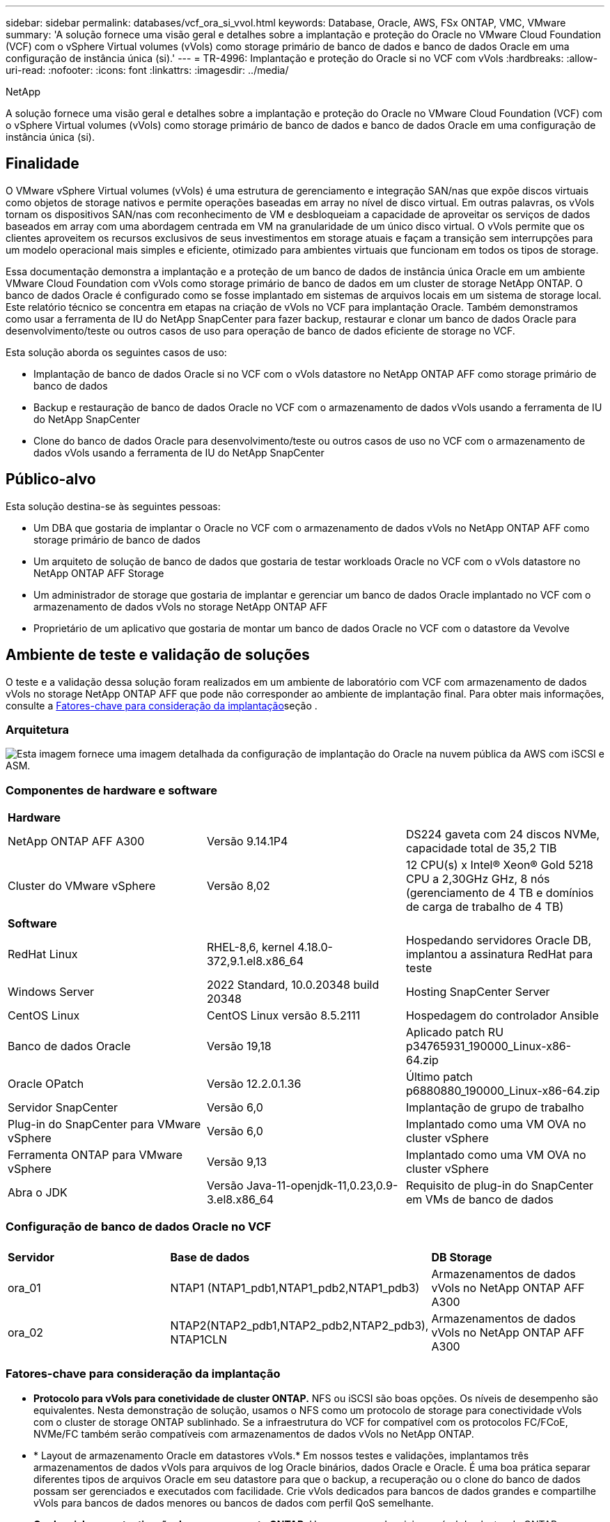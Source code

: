 ---
sidebar: sidebar 
permalink: databases/vcf_ora_si_vvol.html 
keywords: Database, Oracle, AWS, FSx ONTAP, VMC, VMware 
summary: 'A solução fornece uma visão geral e detalhes sobre a implantação e proteção do Oracle no VMware Cloud Foundation (VCF) com o vSphere Virtual volumes (vVols) como storage primário de banco de dados e banco de dados Oracle em uma configuração de instância única (si).' 
---
= TR-4996: Implantação e proteção do Oracle si no VCF com vVols
:hardbreaks:
:allow-uri-read: 
:nofooter: 
:icons: font
:linkattrs: 
:imagesdir: ../media/


NetApp

[role="lead"]
A solução fornece uma visão geral e detalhes sobre a implantação e proteção do Oracle no VMware Cloud Foundation (VCF) com o vSphere Virtual volumes (vVols) como storage primário de banco de dados e banco de dados Oracle em uma configuração de instância única (si).



== Finalidade

O VMware vSphere Virtual volumes (vVols) é uma estrutura de gerenciamento e integração SAN/nas que expõe discos virtuais como objetos de storage nativos e permite operações baseadas em array no nível de disco virtual. Em outras palavras, os vVols tornam os dispositivos SAN/nas com reconhecimento de VM e desbloqueiam a capacidade de aproveitar os serviços de dados baseados em array com uma abordagem centrada em VM na granularidade de um único disco virtual. O vVols permite que os clientes aproveitem os recursos exclusivos de seus investimentos em storage atuais e façam a transição sem interrupções para um modelo operacional mais simples e eficiente, otimizado para ambientes virtuais que funcionam em todos os tipos de storage.

Essa documentação demonstra a implantação e a proteção de um banco de dados de instância única Oracle em um ambiente VMware Cloud Foundation com vVols como storage primário de banco de dados em um cluster de storage NetApp ONTAP. O banco de dados Oracle é configurado como se fosse implantado em sistemas de arquivos locais em um sistema de storage local. Este relatório técnico se concentra em etapas na criação de vVols no VCF para implantação Oracle. Também demonstramos como usar a ferramenta de IU do NetApp SnapCenter para fazer backup, restaurar e clonar um banco de dados Oracle para desenvolvimento/teste ou outros casos de uso para operação de banco de dados eficiente de storage no VCF.

Esta solução aborda os seguintes casos de uso:

* Implantação de banco de dados Oracle si no VCF com o vVols datastore no NetApp ONTAP AFF como storage primário de banco de dados
* Backup e restauração de banco de dados Oracle no VCF com o armazenamento de dados vVols usando a ferramenta de IU do NetApp SnapCenter
* Clone do banco de dados Oracle para desenvolvimento/teste ou outros casos de uso no VCF com o armazenamento de dados vVols usando a ferramenta de IU do NetApp SnapCenter




== Público-alvo

Esta solução destina-se às seguintes pessoas:

* Um DBA que gostaria de implantar o Oracle no VCF com o armazenamento de dados vVols no NetApp ONTAP AFF como storage primário de banco de dados
* Um arquiteto de solução de banco de dados que gostaria de testar workloads Oracle no VCF com o vVols datastore no NetApp ONTAP AFF Storage
* Um administrador de storage que gostaria de implantar e gerenciar um banco de dados Oracle implantado no VCF com o armazenamento de dados vVols no storage NetApp ONTAP AFF
* Proprietário de um aplicativo que gostaria de montar um banco de dados Oracle no VCF com o datastore da Vevolve




== Ambiente de teste e validação de soluções

O teste e a validação dessa solução foram realizados em um ambiente de laboratório com VCF com armazenamento de dados vVols no storage NetApp ONTAP AFF que pode não corresponder ao ambiente de implantação final. Para obter mais informações, consulte a <<Fatores-chave para consideração da implantação>>seção .



=== Arquitetura

image:vcf_ora_si_vvols_architecture.png["Esta imagem fornece uma imagem detalhada da configuração de implantação do Oracle na nuvem pública da AWS com iSCSI e ASM."]



=== Componentes de hardware e software

[cols="33%, 33%, 33%"]
|===


3+| *Hardware* 


| NetApp ONTAP AFF A300 | Versão 9.14.1P4 | DS224 gaveta com 24 discos NVMe, capacidade total de 35,2 TIB 


| Cluster do VMware vSphere | Versão 8,02 | 12 CPU(s) x Intel(R) Xeon(R) Gold 5218 CPU a 2,30GHz GHz, 8 nós (gerenciamento de 4 TB e domínios de carga de trabalho de 4 TB) 


3+| *Software* 


| RedHat Linux | RHEL-8,6, kernel 4.18.0-372,9.1.el8.x86_64 | Hospedando servidores Oracle DB, implantou a assinatura RedHat para teste 


| Windows Server | 2022 Standard, 10.0.20348 build 20348 | Hosting SnapCenter Server 


| CentOS Linux | CentOS Linux versão 8.5.2111 | Hospedagem do controlador Ansible 


| Banco de dados Oracle | Versão 19,18 | Aplicado patch RU p34765931_190000_Linux-x86-64.zip 


| Oracle OPatch | Versão 12.2.0.1.36 | Último patch p6880880_190000_Linux-x86-64.zip 


| Servidor SnapCenter | Versão 6,0 | Implantação de grupo de trabalho 


| Plug-in do SnapCenter para VMware vSphere | Versão 6,0 | Implantado como uma VM OVA no cluster vSphere 


| Ferramenta ONTAP para VMware vSphere | Versão 9,13 | Implantado como uma VM OVA no cluster vSphere 


| Abra o JDK | Versão Java-11-openjdk-11,0.23,0.9-3.el8.x86_64 | Requisito de plug-in do SnapCenter em VMs de banco de dados 
|===


=== Configuração de banco de dados Oracle no VCF

[cols="33%, 33%, 33%"]
|===


3+|  


| *Servidor* | *Base de dados* | *DB Storage* 


| ora_01 | NTAP1 (NTAP1_pdb1,NTAP1_pdb2,NTAP1_pdb3) | Armazenamentos de dados vVols no NetApp ONTAP AFF A300 


| ora_02 | NTAP2(NTAP2_pdb1,NTAP2_pdb2,NTAP2_pdb3), NTAP1CLN | Armazenamentos de dados vVols no NetApp ONTAP AFF A300 
|===


=== Fatores-chave para consideração da implantação

* *Protocolo para vVols para conetividade de cluster ONTAP.* NFS ou iSCSI são boas opções. Os níveis de desempenho são equivalentes. Nesta demonstração de solução, usamos o NFS como um protocolo de storage para conectividade vVols com o cluster de storage ONTAP sublinhado. Se a infraestrutura do VCF for compatível com os protocolos FC/FCoE, NVMe/FC também serão compatíveis com armazenamentos de dados vVols no NetApp ONTAP.
* * Layout de armazenamento Oracle em datastores vVols.* Em nossos testes e validações, implantamos três armazenamentos de dados vVols para arquivos de log Oracle binários, dados Oracle e Oracle. É uma boa prática separar diferentes tipos de arquivos Oracle em seu datastore para que o backup, a recuperação ou o clone do banco de dados possam ser gerenciados e executados com facilidade. Crie vVols dedicados para bancos de dados grandes e compartilhe vVols para bancos de dados menores ou bancos de dados com perfil QoS semelhante. 
* *Credencial para autenticação de armazenamento ONTAP.* Use apenas credenciais no nível do cluster do ONTAP para a autenticação do cluster de storage do ONTAP, incluindo a conectividade SnapCenter ao cluster de storage do ONTAP ou a conectividade da ferramenta ONTAP ao cluster de storage do ONTAP.
* *Provisione o storage do vVols datastore para a VM do banco de dados.* Adicione apenas um disco de cada vez à VM do banco de dados a partir do datastore vVols. A adição de vários discos de armazenamentos de dados vVols ao mesmo tempo não é suportada neste momento.  
* *Proteção de banco de dados.* O NetApp fornece um pacote de software SnapCenter para backup, restauração e clonagem de banco de dados com uma interface de usuário amigável. A NetApp recomenda a implementação dessa ferramenta de gerenciamento para obter backup instantâneo rápido (em menos de um minuto), restauração rápida de banco de dados (em minutos) e clone de banco de dados.




== Implantação de solução

As seções a seguir fornecem procedimentos passo a passo para a implantação do Oracle 19Ci no VCF com armazenamentos de dados vVols no storage NetApp ONTAP em uma configuração de instância única Oracle.



=== Pré-requisitos para implantação

[%collapsible%open]
====
A implantação requer os seguintes pré-requisitos.

. Um VMware VCF foi configurado. Para obter informações ou instruções sobre como criar um VCF, consulte a documentação da VMware link:https://docs.vmware.com/en/VMware-Cloud-Foundation/index.html["Documentação do VMware Cloud Foundation"^].
. Provisionar três VMs Linux, duas VMs para banco de dados Oracle e uma VM para controladora Ansible no domínio de workload do VCF. Provisione uma VM do servidor Windows para executar o servidor NetApp SnapCenter. Para obter informações sobre como configurar o controlador Ansible para implantação automatizada de banco de dados Oracle, consulte os seguintes recursos link:../automation/getting-started.html["Primeiros passos com a automação da solução NetApp"^].
. O plugin SnapCenter versão 6,0 para VMware vSphere foi implantado no VCF. Consulte os seguintes recursos para a implantação do plugin: link:https://docs.netapp.com/us-en/sc-plugin-vmware-vsphere/["Plug-in do SnapCenter para documentação do VMware vSphere"^].
. A ferramenta ONTAP para VMware vSphere foi implantada no VCF. Consulte os seguintes recursos para obter a ferramenta ONTAP para implantação do VMware vSphere: link:https://docs.netapp.com/us-en/ontap-tools-vmware-vsphere/index.html["Ferramentas do ONTAP para documentação do VMware vSphere"^]



NOTE: Certifique-se de ter alocado pelo MENOS 50g GB no volume raiz da VM Oracle para ter espaço suficiente para preparar os arquivos de instalação Oracle.

====


=== Criar perfil de capacidade de armazenamento

[%collapsible%open]
====
Primeiro, crie um perfil de capacidade de armazenamento personalizado para o armazenamento ONTAP sublinhado que hospeda o armazenamento de dados vVols.

. A partir dos atalhos do cliente vSphere, abra a ferramenta NetApp ONTAP. Certifique-se de que o cluster de armazenamento ONTAP foi adicionado `Storage Systems` como parte da implantação de ferramentas do ONTAP.
+
image:vcf_ora_vvol_scp_01.png["Captura de tela mostrando uma configuração de perfil de capacidade de armazenamento personalizada."] image:vcf_ora_vvol_scp_00.png["Captura de tela mostrando uma configuração de perfil de capacidade de armazenamento personalizada."]

. Clique em `Storage capability profile` para adicionar um perfil personalizado para Oracle. Nomeie o perfil e adicione uma breve descrição.
+
image:vcf_ora_vvol_scp_02.png["Captura de tela mostrando uma configuração de perfil de capacidade de armazenamento personalizada."]

. Escolher a categoria do controlador de storage: Performance, capacidade ou híbrido.
+
image:vcf_ora_vvol_scp_03.png["Captura de tela mostrando uma configuração de perfil de capacidade de armazenamento personalizada."]

. Selecione o protocolo.
+
image:vcf_ora_vvol_scp_04.png["Captura de tela mostrando uma configuração de perfil de capacidade de armazenamento personalizada."]

. Defina uma política de QoS, se desejado.
+
image:vcf_ora_vvol_scp_05.png["Captura de tela mostrando uma configuração de perfil de capacidade de armazenamento personalizada."]

. Atributos de armazenamento adicionais para o perfil. Certifique-se de que a criptografia esteja habilitada no controlador NetApp se você quiser ter o recurso de criptografia ou isso pode causar problemas ao aplicar o perfil.
+
image:vcf_ora_vvol_scp_06.png["Captura de tela mostrando uma configuração de perfil de capacidade de armazenamento personalizada."]

. Reveja o resumo e termine a criação do perfil de capacidade de armazenamento.
+
image:vcf_ora_vvol_scp_07.png["Captura de tela mostrando uma configuração de perfil de capacidade de armazenamento personalizada."]



====


=== Crie e configure o armazenamento de dados vVols

[%collapsible%open]
====
Com os pré-requisitos concluídos, faça login no VCF como um usuário admin via cliente vSphere, navegando para o domínio da carga de trabalho. Não use a opção de armazenamento VMware incorporada para criar vVols. Em vez disso, use a ferramenta NetApp ONTAP para criar vVols. A seguir demonstra os procedimentos para criar e configurar vVols.

. O fluxo de trabalho de criação do vVols pode ser acionado a partir da interface da ferramenta ONTAP ou do cluster de domínio da carga de trabalho do VCF.
+
image:vcf_ora_vvol_datastore_01.png["Captura de tela mostrando a configuração do vVols datastore."]

+
image:vcf_ora_vvol_datastore_01_2.png["Captura de tela mostrando a configuração do vVols datastore."]

. Preenchimento de informações gerais para datastore, incluindo destino, tipo, nome e protocolo de provisionamento.
+
image:vcf_ora_vvol_datastore_02.png["Captura de tela mostrando a configuração do vVols datastore."]

. Selecione o perfil de capacidade de armazenamento personalizado criado na etapa anterior, os `Storage system` e `Storage VM`, em que vVols devem ser criados.
+
image:vcf_ora_vvol_datastore_03.png["Captura de tela mostrando a configuração do vVols datastore."]

. Escolha `Create new volumes`, preencha o nome e o tamanho do volume e clique em `ADD` e `NEXT` para ir para a página de resumo.
+
image:vcf_ora_vvol_datastore_04.png["Captura de tela mostrando a configuração do vVols datastore."]

+

NOTE: Você pode adicionar mais de um volume a um datastore vVols ou expandir volumes de um datastore vVols nos nós do controlador ONTAP para obter performance.

. Clique `Finish` para criar o datastore vVols para o Oracle binary.
+
image:vcf_ora_vvol_datastore_05.png["Captura de tela mostrando a configuração do vVols datastore."]

. Repita os mesmos procedimentos para criar datastore vVols para dados e log Oracle.
+
image:vcf_ora_vvol_datastore_06.png["Captura de tela mostrando a configuração do vVols datastore."]




NOTE: Observe que quando um banco de dados Oracle é clonado, um vVols adicional para dados é adicionado à lista vVols.

====


=== Criar política de storage de VM com base no perfil de capacidade de storage

[%collapsible%open]
====
Antes de provisionar o storage do vVols datastore para a VM do banco de dados, adicione uma política de armazenamento de VM com base no perfil de capacidade de armazenamento criado na etapa anterior. A seguir estão os procedimentos.

. Nos menus do cliente vSphere, abra `Policies and Profiles` e realce `VM Storage Policies`. Clique `Create` para abrir `VM Storage Policies` o fluxo de trabalho.
+
image:vcf_ora_vvol_vm_policy_01.png["Captura de tela mostrando uma configuração de política de armazenamento de VM."]

. Nomeie a política de armazenamento de VM.
+
image:vcf_ora_vvol_vm_policy_02.png["Captura de tela mostrando uma configuração de política de armazenamento de VM."]

. Em `Datastore specific rules`, verifique `Enable rules for "NetAPP.clustered.Data.ONTAP.VP.vvol" storage`
+
image:vcf_ora_vvol_vm_policy_03.png["Captura de tela mostrando uma configuração de política de armazenamento de VM."]

. Para regras NetApp.Clustered.Data.ONTAP.VP.vvol `Placement` , selecione o perfil de capacidade de armazenamento personalizado criado na etapa anterior.
+
image:vcf_ora_vvol_vm_policy_04.png["Captura de tela mostrando uma configuração de política de armazenamento de VM."]

. Para regras NetApp.Clustered.Data.ONTAP.VP.vvol `Replication` , escolha `Disabled` se vVols não são replicados.
+
image:vcf_ora_vvol_vm_policy_04_1.png["Captura de tela mostrando uma configuração de política de armazenamento de VM."]

. A página de compatibilidade de storage exibe os armazenamentos de dados vVols compatíveis no ambiente VCF.
+
image:vcf_ora_vvol_vm_policy_05.png["Captura de tela mostrando uma configuração de política de armazenamento de VM."]

. Revise e termine para criar a Política de armazenamento de VM.
+
image:vcf_ora_vvol_vm_policy_06.png["Captura de tela mostrando uma configuração de política de armazenamento de VM."]

. Valide a Política de armazenamento de VM recém-criada.
+
image:vcf_ora_vvol_vm_policy_07.png["Captura de tela mostrando uma configuração de política de armazenamento de VM."]



====


=== Aloque discos para VM de banco de dados a partir de datastores vVols e configure o armazenamento de banco de dados

[%collapsible%open]
====
A partir do cliente vSphere, adicione três discos dos datastores vVols à VM do banco de dados editando as configurações da VM. Em seguida, faça login na VM para formatar e montar os discos para montar os pontos /u01, /u02 e /u03. O seguinte demonstra as etapas e tarefas exatas.

. Adicione um disco à VM para o armazenamento binário Oracle.
+
image:vcf_ora_vvol_vm_bins.png["Captura de tela mostrando uma configuração de armazenamento de VM."]

. Adicione um disco à VM para o armazenamento de dados Oracle.
+
image:vcf_ora_vvol_vm_data.png["Captura de tela mostrando uma configuração de armazenamento de VM."]

. Adicione um disco à VM para o armazenamento de logs Oracle.
+
image:vcf_ora_vvol_vm_logs.png["Captura de tela mostrando uma configuração de armazenamento de VM."]

. De VM `Edit Settings`, `Advanced Parameters`, adicione Atributo `disk.enableuuid` com valor `TRUE`. A VM precisa estar inativa para adicionar o parâmetro avançado. A definição desta opção permite que a SnapCenter identifique com precisão as evoluções no seu ambiente.
+
image:vcf_ora_vvol_vm_uuid.png["Captura de tela mostrando uma configuração de armazenamento de VM."]

. Agora, reinicie a VM. Faça login na VM como um usuário admin via ssh para revisar as unidades de disco recém-adicionadas.
+
....
[admin@ora_01 ~]$ sudo fdisk -l

Disk /dev/sdb: 50 GiB, 53687091200 bytes, 104857600 sectors
Units: sectors of 1 * 512 = 512 bytes
Sector size (logical/physical): 512 bytes / 512 bytes
I/O size (minimum/optimal): 512 bytes / 512 bytes

Disk /dev/sdc: 100 GiB, 107374182400 bytes, 209715200 sectors
Units: sectors of 1 * 512 = 512 bytes
Sector size (logical/physical): 512 bytes / 512 bytes
I/O size (minimum/optimal): 512 bytes / 512 bytes

Disk /dev/sdd: 100 GiB, 107374182400 bytes, 209715200 sectors
Units: sectors of 1 * 512 = 512 bytes
Sector size (logical/physical): 512 bytes / 512 bytes
I/O size (minimum/optimal): 512 bytes / 512 bytes

.
.
.
....
. Particione as unidades como uma partição primária e única, simplesmente aceitando as opções padrão.
+
[source, cli]
----
sudo fdisk /dev/sdb
----
+
[source, cli]
----
sudo fdisk /dev/sdc
----
+
[source, cli]
----
sudo fdisk /dev/sdd
----
. Formate os discos particionados como sistemas de arquivos xfs.
+
[source, cli]
----
sudo mkfs.xfs /dev/sdb1
----
+
[source, cli]
----
sudo mkfs.xfs /dev/sdc1
----
+
[source, cli]
----
sudo mkfs.xfs /dev/sdd1
----
. Monte as unidades no ponto de montagem /u01, /u02 e /u03.
+
[source, cli]
----
sudo mount -t xfs /dev/sdb1 /u01
----
+
[source, cli]
----
sudo mount -t xfs /dev/sdc1 /u02
----
+
[source, cli]
----
sudo mount -t xfs /dev/sdd1 /u03
----
+
....
[admin@ora_01 ~]$ df -h
Filesystem             Size  Used Avail Use% Mounted on
devtmpfs               7.7G     0  7.7G   0% /dev
tmpfs                  7.8G     0  7.8G   0% /dev/shm
tmpfs                  7.8G  782M  7.0G  10% /run
tmpfs                  7.8G     0  7.8G   0% /sys/fs/cgroup
/dev/mapper/rhel-root   44G   19G   26G  43% /
/dev/sda1             1014M  258M  757M  26% /boot
tmpfs                  1.6G   12K  1.6G   1% /run/user/42
tmpfs                  1.6G  4.0K  1.6G   1% /run/user/1000
/dev/sdb1               50G  390M   50G   1% /u01
/dev/sdc1              100G  746M  100G   1% /u02
/dev/sdd1              100G  746M  100G   1% /u03

....
. Adicione pontos de montagem ao /etc/fstab para que as unidades de disco sejam montadas quando a VM for reinicializada.
+
[source, cli]
----
sudo vi /etc/fstab
----
+
....
[oracle@ora_01 ~]$ cat /etc/fstab

#
# /etc/fstab
# Created by anaconda on Wed Oct 18 19:43:31 2023
#
# Accessible filesystems, by reference, are maintained under '/dev/disk/'.
# See man pages fstab(5), findfs(8), mount(8) and/or blkid(8) for more info.
#
# After editing this file, run 'systemctl daemon-reload' to update systemd
# units generated from this file.
#
/dev/mapper/rhel-root   /                       xfs     defaults        0 0
UUID=aff942c4-b224-4b62-807d-6a5c22f7b623 /boot                   xfs     defaults        0 0
/dev/mapper/rhel-swap   none                    swap    defaults        0 0
/root/swapfile swap swap defaults 0 0
/dev/sdb1               /u01                    xfs     defaults        0 0
/dev/sdc1               /u02                    xfs     defaults        0 0
/dev/sdd1               /u03                    xfs     defaults        0 0
....


====


=== Implantação de banco de dados Oracle no VCF

[%collapsible%open]
====
É recomendado aproveitar o kit de ferramentas de automação NetApp para implantar o Oracle no VCF com vVols. Para referência detalhada sobre a execução da implantação automatizada Oracle em sistemas de arquivos xfs, consulte TR-4992: link:automation_ora_c-series_nfs.html["Implantação Oracle simplificada e automatizada no NetApp C-Series com NFS"^]. Embora o TR-4992 cubra a implantação automatizada da Oracle no NetApp C-Series com NFS, é idêntico à implantação da Oracle no VCF com vVols se ignorar a montagem de sistemas de arquivos NFS na VM do banco de dados. Nós simplesmente ignoraríamos isso com tags específicas. A seguir estão os procedimentos passo a passo.

. Faça login na VM do controlador Ansible como usuário administrativo por meio do ssh e clone uma cópia do kit de ferramentas de automação para Oracle em NFS.
+
[source, cli]
----
git clone https://bitbucket.ngage.netapp.com/scm/ns-bb/na_oracle_deploy_nfs.git
----
. Coloque os seguintes arquivos de instalação do Oracle na pasta /tmp/archive na VM do banco de dados. A pasta deve permitir todo o acesso do usuário com permissão 777.
+
....
LINUX.X64_193000_db_home.zip
p34765931_190000_Linux-x86-64.zip
p6880880_190000_Linux-x86-64.zip
....
. Configure o arquivo de destino de implantação - hosts, arquivo de variáveis globais - vars/vars.yml e arquivo de variáveis VM DB local - host_vars/host_name.yml de acordo com as instruções nesta seção do TR-4992: link:automation_ora_c-series_nfs.html#parameter-files-configuration["Configuração dos ficheiros de parâmetros"^]. Comente a variável nfs_lif do arquivo de variável local DB VM.
. Configure a autenticação sem chave ssh entre o controlador Ansible e as VMs do banco de dados, o que requer gerar um par de chaves ssh e copiar a chave pública para o arquivo de diretório raiz do usuário admin do banco de dados. Ssh folder authorized_keys file.
+
[source, cli]
----
ssh-keygen
----
. A partir do controlador Ansible, clonado diretório home do kit de ferramentas de automação /home/admin/na_oracle_deploy_nf, execute o manual de pré-requisitos.
+
[source, cli]
----
ansible-playbook -i hosts 1-ansible_requirements.yml
----
. Execute o manual de configuração do Linux.
+
[source, cli]
----
ansible-playbook -i hosts 2-linux_config.yml -u admin -e @vars/vars.yml
----
. Execute o manual de estratégia de implantação do Oracle.
+
[source, cli]
----
ansible-playbook -i hosts 4-oracle_config.yml -u admin -e @vars/vars.yml --skip-tags "ora_mount_points,enable_dnfs_client"
----
. Opcionalmente, todos os playbooks acima podem ser executados a partir de uma única execução de playbooks também.
+
[source, cli]
----
ansible-playbook -i hosts 0-all_playbook.yml -u admin -e @vars/vars.yml --skip-tags "ora_mount_points,enable_dnfs_client"
----
. Faça login no em Express para validar o Oracle após a execução bem-sucedida do playbook.
+
image:vcf_ora_vvol_em_02.png["Captura de tela mostrando a configuração do Oracle EM Express."] image:vcf_ora_vvol_em_01.png["Captura de tela mostrando a configuração do Oracle EM Express."]

. Opcionalmente, execute Destroy playbook para remover banco de dados da VM de banco de dados.
+
[source, cli]
----
ansible-playbook -i hosts 5-destroy.yml -u admin -e @vars/vars.yml
----


====


=== Faça backup, restauração e clone do Oracle no VCF com o SnapCenter



==== Configuração do SnapCenter

[%collapsible%open]
====
O SnapCenter versão 6 tem muitos aprimoramentos de recursos em relação à versão 5, incluindo suporte ao armazenamento de dados do VMware vVols. O SnapCenter confia em um plug-in do lado do host em uma VM de banco de dados para executar atividades de gerenciamento de proteção de dados com reconhecimento de aplicações. Para obter informações detalhadas sobre o plug-in do NetApp SnapCenter para Oracle, consulte esta documentação link:https://docs.netapp.com/us-en/snapcenter/protect-sco/concept_what_you_can_do_with_the_snapcenter_plug_in_for_oracle_database.html["O que você pode fazer com o Plug-in para Oracle Database"^]. A seguir, fornece etapas de alto nível para configurar o SnapCenter versão 6 para backup, recuperação e clone de banco de dados Oracle no VCF.

. Baixe a versão 6 do software SnapCenter no site de suporte da NetApp: link:https://mysupport.netapp.com/site/downloads["Downloads de suporte da NetApp"^].
. Faça login no SnapCenter que hospeda o Windows VM como administrador. Instalar pré-requisitos para o SnapCenter 6,0.
+
image:vcf_ora_vvol_snapctr_prerequisites.png["Captura de tela mostrando os pré-requisitos do SnapCenter 6,0."]

. Como administrador, instale o Java JDK mais recente do link:https://www.java.com/en/["Obtenha o Java para aplicativos de desktop"^].
+

NOTE: Se o servidor Windows for implantado em um ambiente de domínio, adicione um usuário de domínio ao grupo de administradores locais do servidor SnapCenter e execute a instalação do SnapCenter com o usuário do domínio.

. Faça login na IU do SnapCenter via HTTPS porta 8846 como usuário de instalação para configurar o SnapCenter para Oracle.
+
image:vcf_ora_vvol_snapctr_deploy_01.png["Captura de tela mostrando a configuração do SnapCenter."]

. Menu de revisão `Get Started` para se atualizar no SnapCenter se você é um novo usuário.
+
image:vcf_ora_vvol_snapctr_deploy_02.png["Captura de tela mostrando a configuração do SnapCenter."]

. Atualização `Hypervisor Settings` nas definições globais.
+
image:aws_ora_fsx_vmc_snapctr_01.png["Captura de tela mostrando a configuração do SnapCenter."]

. Adicionar cluster de armazenamento ONTAP ao `Storage Systems` com IP de gerenciamento de cluster e autenticado por ID de usuário de administrador de cluster.
+
image:vcf_ora_vvol_snapctr_deploy_06.png["Captura de tela mostrando a configuração do SnapCenter."] image:vcf_ora_vvol_snapctr_deploy_07.png["Captura de tela mostrando a configuração do SnapCenter."]

. Adicione VM de banco de dados e VM de plug-in vSphere para acesso SnapCenter a VM de banco de dados `Credential` e VM de plug-in vSphere. A credencial deve ter privilégio sudo nas VMs Linux. Você pode criar credenciais diferentes para diferentes IDs de usuário de gerenciamento para as VMs.
+
image:aws_ora_fsx_vmc_snapctr_03.png["Captura de tela mostrando a configuração do SnapCenter."]

. Adicione VM de banco de dados Oracle no VCF com credencial de VM de banco de `Hosts` dados criada na etapa anterior.
+
image:vcf_ora_vvol_snapctr_deploy_08.png["Captura de tela mostrando a configuração do SnapCenter."] image:vcf_ora_vvol_snapctr_deploy_09.png["Captura de tela mostrando a configuração do SnapCenter."] image:vcf_ora_vvol_snapctr_deploy_10.png["Captura de tela mostrando a configuração do SnapCenter."]

. Da mesma forma, adicione a VM do plug-in do NetApp VMware `Hosts` com a credencial de VM do plug-in do vSphere criada na etapa anterior.
+
image:vcf_ora_vvol_snapctr_deploy_11.png["Captura de tela mostrando a configuração do SnapCenter."] image:vcf_ora_vvol_snapctr_deploy_12.png["Captura de tela mostrando a configuração do SnapCenter."]

. Finalmente, depois que o banco de dados Oracle é descoberto na VM de banco de dados DB, volte para `Settings`-`Policies` criar políticas de backup de banco de dados Oracle. Idealmente, crie uma política de backup de log de arquivamento separada para permitir um intervalo de backup mais frequente para minimizar a perda de dados em caso de falha.
+
image:aws_ora_fsx_vmc_snapctr_02.png["Captura de tela mostrando a configuração do SnapCenter."]




NOTE: Certifique-se de que o nome do servidor SnapCenter possa ser resolvido para o endereço IP da VM de banco de dados e da VM do plug-in vSphere. Da mesma forma, o nome da VM do DB e o nome da VM do plugin vSphere podem ser resolvidos para o endereço IP do servidor SnapCenter.

====


==== Backup de banco de dados

[%collapsible%open]
====
O SnapCenter utiliza o snapshot de volume do ONTAP para backup, restauração ou clone de banco de dados muito mais rápidos em comparação com a metodologia tradicional baseada em RMAN. Os snapshots são consistentes com aplicações, pois o banco de dados é colocado no modo de backup Oracle antes de um snapshot.

. Na `Resources` guia, quaisquer bancos de dados na VM são automaticamente descobertos depois que a VM é adicionada ao SnapCenter. Inicialmente, o status do banco de dados é exibido como `Not protected`.
+
image:vcf_ora_vvol_snapctr_bkup_01.png["Captura de tela mostrando a configuração do SnapCenter."]

. Clique no banco de dados para iniciar um fluxo de trabalho para ativar a proteção para o banco de dados.
+
image:vcf_ora_vvol_snapctr_bkup_02.png["Captura de tela mostrando a configuração do SnapCenter."]

. Aplicar política de backup, configurar agendamento, se necessário.
+
image:vcf_ora_vvol_snapctr_bkup_03.png["Captura de tela mostrando a configuração do SnapCenter."]

. Configurar notificação de trabalho de cópia de segurança, se necessário.
+
image:vcf_ora_vvol_snapctr_bkup_05.png["Captura de tela mostrando a configuração do SnapCenter."]

. Reveja o resumo e termine para ativar a proteção do banco de dados.
+
image:vcf_ora_vvol_snapctr_bkup_06.png["Captura de tela mostrando a configuração do SnapCenter."]

. O trabalho de backup sob demanda pode ser acionado clicando em `Back up Now`.
+
image:vcf_ora_vvol_snapctr_bkup_07.png["Captura de tela mostrando a configuração do SnapCenter."] image:vcf_ora_vvol_snapctr_bkup_08.png["Captura de tela mostrando a configuração do SnapCenter."]

. O trabalho de cópia de segurança pode ser monitorizado `Monitor` no separador clicando no trabalho em execução.
+
image:vcf_ora_vvol_snapctr_bkup_09.png["Captura de tela mostrando a configuração do SnapCenter."]

. Clique no banco de dados para revisar os conjuntos de backup concluídos para cada banco de dados.
+
image:vcf_ora_vvol_snapctr_bkup_10.png["Captura de tela mostrando a configuração do SnapCenter."]



====


==== Restauração/recuperação de banco de dados

[%collapsible%open]
====
O SnapCenter fornece várias opções de restauração e recuperação para bancos de dados Oracle a partir do backup instantâneo. Neste exemplo, demonstramos a restauração a partir de um backup instantâneo mais antigo e, em seguida, encaminhar o banco de dados para o último log disponível.

. Primeiro, execute um backup instantâneo. Em seguida, crie uma tabela de teste e insira uma linha na tabela para validar o banco de dados recuperado da imagem de snapshot antes que a criação da tabela de teste recupere a tabela de teste.
+
....
[oracle@ora_01 ~]$ sqlplus / as sysdba

SQL*Plus: Release 19.0.0.0.0 - Production on Wed Jul 17 10:20:10 2024
Version 19.18.0.0.0

Copyright (c) 1982, 2022, Oracle.  All rights reserved.


Connected to:
Oracle Database 19c Enterprise Edition Release 19.0.0.0.0 - Production
Version 19.18.0.0.0

SQL> sho pdbs

    CON_ID CON_NAME                       OPEN MODE  RESTRICTED
---------- ------------------------------ ---------- ----------
         2 PDB$SEED                       READ ONLY  NO
         3 NTAP1_PDB1                     READ WRITE NO
         4 NTAP1_PDB2                     READ WRITE NO
         5 NTAP1_PDB3                     READ WRITE NO
SQL> alter session set container=ntap1_pdb1;

SQL> select * from test;

no rows selected


SQL> insert into test values (1, sysdate, 'test oracle backup/restore/clone on VMware Cloud Foundation vVols');

1 row created.

SQL> commit;

Commit complete.

SQL> select * from test;

        ID
----------
DT
---------------------------------------------------------------------------
EVENT
--------------------------------------------------------------------------------
         1
18-JUL-24 11.15.03.000000 AM
test oracle backup/restore/clone on VMware Cloud Foundation vVols


SQL>


....
. Na guia SnapCenter `Resources`, abra a página de topologia de backup do banco de dados NTAP1. Realce o conjunto de backup de dados instantâneos antes da criação da tabela de teste. Clique `Restore` em para iniciar o fluxo de trabalho de restauração-recuperação.
+
image:vcf_ora_vvol_snapctr_restore_01.png["Captura de tela mostrando a configuração do SnapCenter."]

. Escolha restaurar escopo.
+
image:vcf_ora_vvol_snapctr_restore_02.png["Captura de tela mostrando a configuração do SnapCenter."]

. Escolha o escopo de recuperação para `All Logs`.
+
image:vcf_ora_vvol_snapctr_restore_03.png["Captura de tela mostrando a configuração do SnapCenter."]

. Especifique quaisquer pré-scripts opcionais a serem executados.
+
image:vcf_ora_vvol_snapctr_restore_04.png["Captura de tela mostrando a configuração do SnapCenter."]

. Especifique qualquer pós-script opcional a ser executado.
+
image:vcf_ora_vvol_snapctr_restore_05.png["Captura de tela mostrando a configuração do SnapCenter."]

. Envie um relatório de trabalho, se desejado.
+
image:vcf_ora_vvol_snapctr_restore_06.png["Captura de tela mostrando a configuração do SnapCenter."]

. Reveja o resumo e clique `Finish` em para iniciar a restauração e recuperação.
+
image:vcf_ora_vvol_snapctr_restore_07.png["Captura de tela mostrando a configuração do SnapCenter."]

. No `Monitor` separador , abra o trabalho para rever os detalhes.
+
image:vcf_ora_vvol_snapctr_restore_08.png["Captura de tela mostrando a configuração do SnapCenter."]

. A partir do DB VM ora_01, valide que uma restauração/recuperação bem-sucedida do banco de dados foi avançando para o seu estado mais recente e recuperou a tabela de teste.
+
....

[oracle@ora_01 ~]$ sqlplus / as sysdba

SQL*Plus: Release 19.0.0.0.0 - Production on Thu Jul 18 11:42:58 2024
Version 19.18.0.0.0

Copyright (c) 1982, 2022, Oracle.  All rights reserved.


Connected to:
Oracle Database 19c Enterprise Edition Release 19.0.0.0.0 - Production
Version 19.18.0.0.0

SQL> select name, open_mode from v$database;

NAME      OPEN_MODE
--------- --------------------
NTAP1     READ WRITE

SQL> alter session set container=ntap1_pdb1;

Session altered.

SQL> select * from test;

        ID
----------
DT
---------------------------------------------------------------------------
EVENT
--------------------------------------------------------------------------------
         1
18-JUL-24 11.15.03.000000 AM
test oracle backup/restore/clone on VMware Cloud Foundation vVols


SQL>


....


====


==== Clone de banco de dados

[%collapsible%open]
====
Neste exemplo, os conjuntos de backup mais recentes são usados para clonar um banco de dados no DB VM ora_02 em uma instalação de software diferente e ORACLE_HOME no VCF.

. Novamente, abra a lista de backup do banco de dados NTAP1. Selecione o conjunto de backup de dados mais recente, clique `Clone` no botão para iniciar o fluxo de trabalho clone de banco de dados.
+
image:vcf_ora_vvol_snapctr_clone_01.png["Captura de tela mostrando a configuração do SnapCenter."]

. Nomeie o SID do banco de dados clone.
+
image:vcf_ora_vvol_snapctr_clone_02.png["Captura de tela mostrando a configuração do SnapCenter."]

. Selecione ora_02 no VCF como o host clone do banco de dados de destino. O software de banco de dados Oracle idêntico deve ter sido instalado e configurado no host.
+
image:vcf_ora_vvol_snapctr_clone_03.png["Captura de tela mostrando a configuração do SnapCenter."]

. Selecione o Oracle_HOME, o usuário e o grupo apropriados no host de destino. Mantenha a credencial como padrão.
+
image:vcf_ora_vvol_snapctr_clone_04.png["Captura de tela mostrando a configuração do SnapCenter."]

. Você pode alterar os parâmetros do banco de dados clone para atender aos requisitos de configuração ou recursos do banco de dados clone.
+
image:vcf_ora_vvol_snapctr_clone_05.png["Captura de tela mostrando a configuração do SnapCenter."]

. Escolha o escopo de recuperação. `Until Cancel` recupera o clone até o último arquivo de log disponível no conjunto de backup.
+
image:vcf_ora_vvol_snapctr_clone_06.png["Captura de tela mostrando a configuração do SnapCenter."]

. Revise o resumo e inicie o trabalho clone.
+
image:vcf_ora_vvol_snapctr_clone_08.png["Captura de tela mostrando a configuração do SnapCenter."]

. Monitore a execução da tarefa clone a partir `Monitor` da guia.
+
image:vcf_ora_vvol_snapctr_clone_09.png["Captura de tela mostrando a configuração do SnapCenter."]

. O banco de dados clonado é imediatamente registrado no SnapCenter.
+
image:vcf_ora_vvol_snapctr_clone_10.png["Captura de tela mostrando a configuração do SnapCenter."]

. A partir de DB VM ora_02, valide o banco de dados clonado e consulte a tabela de teste.
+
....
[oracle@ora_02 ~]$ sqlplus / as sysdba

SQL*Plus: Release 19.0.0.0.0 - Production on Thu Jul 18 12:06:48 2024
Version 19.18.0.0.0

Copyright (c) 1982, 2022, Oracle.  All rights reserved.


Connected to:
Oracle Database 19c Enterprise Edition Release 19.0.0.0.0 - Production
Version 19.18.0.0.0

SQL> select name, open_mode, log_mode from v$database;

NAME      OPEN_MODE            LOG_MODE
--------- -------------------- ------------
NTAP1CLN  READ WRITE           ARCHIVELOG

SQL> select instance_name, host_name from v$instance;

INSTANCE_NAME
----------------
HOST_NAME
----------------------------------------------------------------
NTAP1CLN
ora_02


SQL> show pdbs

    CON_ID CON_NAME                       OPEN MODE  RESTRICTED
---------- ------------------------------ ---------- ----------
         2 PDB$SEED                       READ ONLY  NO
         3 NTAP1_PDB1                     READ WRITE NO
         4 NTAP1_PDB2                     READ WRITE NO
         5 NTAP1_PDB3                     READ WRITE NO
SQL> alter session set container=ntap1_pdb1
  2  ;

Session altered.

SQL> select * from test;

        ID
----------
DT
---------------------------------------------------------------------------
EVENT
--------------------------------------------------------------------------------
         1
18-JUL-24 11.15.03.000000 AM
test oracle backup/restore/clone on VMware Cloud Foundation vVols


SQL>

....


Isso conclui a demonstração do backup, restauração e clone do SnapCenter do banco de dados Oracle no VCF.

====


== Onde encontrar informações adicionais

Para saber mais sobre as informações descritas neste documento, consulte os seguintes documentos e/ou sites:

* link:https://www.vmware.com/products/cloud-infrastructure/vmware-cloud-foundation["Base do VMware Cloud"^]
* link:index.html["Soluções para bancos de dados empresariais da NetApp"^]
* link:https://docs.netapp.com/us-en/snapcenter/["Documentação do software SnapCenter"^]

